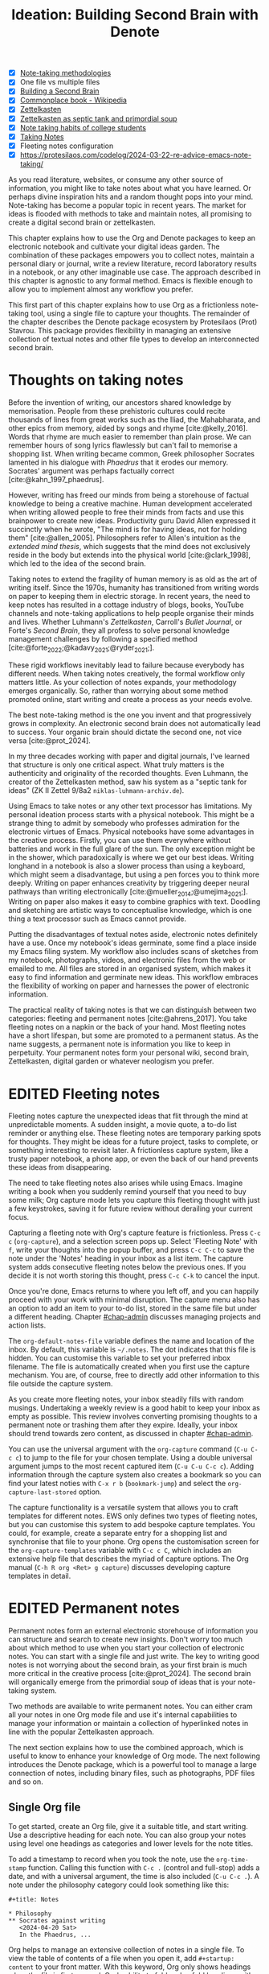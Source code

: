 #+title:        Ideation: Building Second Brain with Denote
#+startup:      overview
#+bibliography: ../emacs-writing-studio.bib
#+todo:         DRAFT EDITED | REVIEWED FINAL
#+macro:        ews /Emacs Writing Studio/
:NOTES:
- [X] [[denote:20230907T074555][Note-taking methodologies]]
- [X] One file vs multiple files
- [X] [[denote:20220918T055032][Building a Second Brain]]
- [X] [[https://en.wikipedia.org/wiki/Commonplace_book][Commonplace book - Wikipedia]]
- [X] [[denote:20220718T175338][Zettelkasten]]
- [X] [[denote:20230822T091357][Zettelkasten as septic tank and primordial soup]]
- [X] [[denote:20230909T192133][Note taking habits of college students]]
- [X] [[denote:20210728T184400][Taking Notes]]
- [X] Fleeting notes configuration
- [X] https://protesilaos.com/codelog/2024-03-22-re-advice-emacs-note-taking/
:END:

As you read literature, websites, or consume any other source of information, you might like to take notes about what you have learned. Or perhaps divine inspiration hits and a random thought pops into your mind. Note-taking has become a popular topic in recent years. The market for ideas is flooded with methods to take and maintain notes, all promising to create a digital second brain or zettelkasten.

This chapter explains how to use the Org and Denote packages to keep an electronic notebook and cultivate your digital ideas garden. The combination of these packages empowers you to collect notes, maintain a personal diary or journal, write a review literature, record laboratory results in a notebook, or any other imaginable use case. The approach described in this chapter is agnostic to any formal method. Emacs is flexible enough to allow you to implement almost any workflow you prefer.

This first part of this chapter explains how to use Org as a frictionless note-taking tool, using a single file to capture your thoughts. The remainder of the chapter describes the Denote package ecosystem by Protesilaos (Prot) Stavrou. This package provides flexibility in managing an extensive collection of textual notes and other file types to develop an interconnected second brain.

* Thoughts on taking notes
:PROPERTIES:
:WORDCOUNT: 816
:ID:       c174a092-52b0-453e-99d1-1e1c173f816a
:END:
Before the invention of writing, our ancestors shared knowledge by memorisation. People from these prehistoric cultures could recite thousands of lines from great works such as the Iliad, the Mahabharata, and other epics from memory, aided by songs and rhyme [cite:@kelly_2016]. Words that rhyme are much easier to remember than plain prose. We can remember hours of song lyrics flawlessly but can't fail to memorise a shopping list. When writing became common, Greek philosopher Socrates lamented in his dialogue with /Phaedrus/ that it erodes our memory. Socrates' argument was perhaps factually correct [cite:@kahn_1997_phaedrus].

However, writing has freed our minds from being a storehouse of factual knowledge to being a creative machine. Human development accelerated when writing allowed people to free their minds from facts and use this brainpower to create new ideas. Productivity guru David Allen expressed it succinctly when he wrote, "The mind is for having ideas, not for holding them" [cite:@allen_2005]. Philosophers refer to Allen's intuition as the /extended mind thesis/, which suggests that the mind does not exclusively reside in the body but extends into the physical world [cite:@clark_1998], which led to the idea of the second brain.

Taking notes to extend the fragility of human memory is as old as the art of writing itself. Since the 1970s, humanity has transitioned from writing words on paper to keeping them in electric storage. In recent years, the need to keep notes has resulted in a cottage industry of blogs, books, YouTube channels and note-taking applications to help people organise their minds and lives. Whether Luhmann's /Zettelkasten/, Carroll's /Bullet Journal/, or Forte's /Second Brain/, they all profess to solve personal knowledge management challenges by following a specified method [cite:@forte_2022;@kadavy_2021;@ryder_2021;].

These rigid workflows inevitably lead to failure because everybody has different needs. When taking notes creatively, the formal workflow only matters little. As your collection of notes expands, your methodology emerges organically. So, rather than worrying about some method promoted online, start writing and create a process as your needs evolve.

The best note-taking method is the one you invent and that progressively grows in complexity. An electronic second brain does not automatically lead to success. Your organic brain should dictate the second one, not vice versa [cite:@prot_2024].

In my three decades working with paper and digital journals, I've learned that structure is only one critical aspect. What truly matters is the authenticity and originality of the recorded thoughts. Even Luhmann, the creator of the Zettelkasten method, saw his system as a "septic tank for ideas" (ZK II Zettel 9/8a2 =niklas-luhmann-archiv.de=).

Using Emacs to take notes or any other text processor has limitations. My personal ideation process starts with a physical notebook. This might be a strange thing to admit by somebody who professes admiration for the electronic virtues of Emacs. Physical notebooks have some advantages in the creative process. Firstly, you can use them everywhere without batteries and work in the full glare of the sun. The only exception might be in the shower, which paradoxically is where we get our best ideas. Writing longhand in a notebook is also a slower process than using a keyboard, which might seem a disadvantage, but using a pen forces you to think more deeply. Writing on paper enhances creativity by triggering deeper neural pathways than writing electronically [cite:@mueller_2014;@umejima_2021;]. Writing on paper also makes it easy to combine graphics with text. Doodling and sketching are artistic ways to conceptualise knowledge, which is one thing a text processor such as Emacs cannot provide.

Putting the disadvantages of textual notes aside, electronic notes definitely have a use. Once my notebook's ideas germinate, some find a place inside my Emacs filing system. My workflow also includes scans of sketches from my notebook, photographs, videos, and electronic files from the web or emailed to me. All files are stored in an organised system, which makes it easy to find information and germinate new ideas. This workflow embraces the flexibility of working on paper and harnesses the power of electronic information.

The practical reality of taking notes is that we can distinguish between two categories: fleeting and permanent notes [cite:@ahrens_2017]. You take fleeting notes on a napkin or the back of your hand. Most fleeting notes have a short lifespan, but some are promoted to a permanent status. As the name suggests, a permanent note is information you like to keep in perpetuity. Your permanent notes form your personal wiki, second brain, Zettelkasten, digital garden or whatever neologism you prefer.

* EDITED Fleeting notes
:PROPERTIES:
:WORDCOUNT: 513
:CUSTOM_ID: sec-fleeting
:ID:       2e98750f-b16d-4210-bac0-8f0aef85090f
:END:
Fleeting notes capture the unexpected ideas that flit through the mind at unpredictable moments. A sudden insight, a movie quote, a to-do list reminder or anything else. These fleeting notes are temporary parking spots for thoughts. They might be ideas for a future project, tasks to complete, or something interesting to revisit later. A frictionless capture system, like a trusty paper notebook, a phone app, or even the back of our hand prevents these ideas from disappearing.

The need to take fleeting notes also arises while using Emacs. Imagine writing a book when you suddenly remind yourself that you need to buy some milk; Org capture mode lets you capture this fleeting thought with just a few keystrokes, saving it for future review without derailing your current focus.

Capturing a fleeting note with Org's capture feature is frictionless. Press =C-c c= (~org-capture~), and a selection screen pops up. Select 'Fleeting Note' with =f=, write your thoughts into the popup buffer, and press =C-c C-c= to save the note under the 'Notes' heading in your inbox as a list item. The capture system adds consecutive fleeting notes below the previous ones. If you decide it is not worth storing this thought, press =C-c C-k= to cancel the input.

Once you're done, Emacs returns to where you left off, and you can happily proceed with your work with minimal disruption. The capture menu also has an option to add an item to your to-do list, stored in the same file but under a different heading. Chapter [[#chap-admin]] discusses managing projects and action lists.

The ~org-default-notes-file~ variable defines the name and location of the inbox. By default, this variable is =~/.notes=. The dot indicates that this file is hidden. You can customise this variable to set your preferred inbox filename. The file is automatically created when you first use the capture mechanism. You are, of course, free to directly add other information to this file outside the capture system.

As you create more fleeting notes, your inbox steadily fills with random musings. Undertaking a weekly review is a good habit to keep your inbox as empty as possible. This review involves converting promising thoughts to a permanent note or trashing them after they expire. Ideally, your inbox should trend towards zero content, as discussed in chapter [[#chap-admin]].

You can use the universal argument with the ~org-capture~ command (=C-u C-c c=) to jump to the file for your chosen template. Using a double universal argument jumps to the most recent captured item (=C-u C-u C-c c=). Adding information through the capture system also creates a bookmark so you can find your latest noties with =C-x r b= (~bookmark-jump~) and select the =org-capture-last-stored= option.

The capture functionality is a versatile system that allows you to craft templates for different notes. EWS only defines two types of fleeting notes, but you can customise this system to add bespoke capture templates. You could, for example, create a separate entry for a shopping list and synchronise that file to your phone. Org opens the customisation screen for the ~org-capture-templates~ variable with =C-c c C=, which includes an extensive help file that describes the myriad of capture options. The Org manual (=C-h R org <Ret> g capture=) discusses developing capture templates in detail.

* EDITED Permanent notes
:PROPERTIES:
:CUSTOM_ID: sec-permanent-notes
:END:
Permanent notes form an external electronic storehouse of information you can structure and search to create new insights. Don't worry too much about which method to use when you start your collection of electronic notes. You can start with a single file and just write. The key to writing good notes is not worrying about the second brain, as your first brain is much more critical in the creative process [cite:@prot_2024]. The second brain will organically emerge from the primordial soup of ideas that is your note-taking system.

Two methods are available to write permanent notes. You can either cram all your notes in one Org mode file and use it's internal capabilities to manage your information or maintain a collection of hyperlinked notes in line with the popular Zettelkasten approach.

The next section explains how to use the combined approach, which is useful to know to enhance your knowledge of Org mode. The next following introduces the Denote package, which is a powerful tool to manage a large connection of notes, including binary files, such as photographs, PDF files and so on.

** Single Org file
To get started, create an Org file, give it a suitable title, and start writing. Use a descriptive heading for each note. You can also group your notes using level one headings as categories and lower levels for the note titles.

To add a timestamp to record when you took the note, use the ~org-time-stamp~ function. Calling this function with =C-c .= (control and full-stop) adds a date, and with a universal argument, the time is also included (=C-u C-c .=). A note under the philosophy category could look something like this:

#+begin_example
 ,#+title: Notes
 
 ,* Philosophy
 ,** Socrates against writing
    <2024-04-20 Sat>
    In the Phaedrus, ...
#+end_example

Org helps to manage an extensive collection of notes in a single file. To view the table of contents of a file when you open it, add =#+startup: content= to your front matter. With this keyword, Org only shows headings when the file is first opened. Org's ability to fold and unfold headings with =S-<Tab>= lets you focus on what is essential. Some other startup options are =overview= to only show the first level and =showall= to unfold the whole document. The default option is =showeverything=, which does not hide any part of the document.

Another method to create focus within large files is to narrow the buffer to show only the section you are working in. The =C-x n= prefix brings you to the narrowing functionality. The ~org-narrow-to-subtree~ function (=C-x n s=) narrows the current buffer to only show the content of the subtree that the cursor is in. The other text is not erased; it is just hidden from view. To revert to the complete buffer, use the ~widen~ command, bound to =C-x n w=. The narrowing functionality has a few other options, which you can explore through the popup menu when you invoke the prefix key.

Yet another method to focus on relevant parts of your document is to construct a sparse tree with the ~org-occur~ function, evoked with =C-c / /=. Sparse trees provide filtered views based on search criteria and highlight relevant text while hiding unrelated content. After entering the search criterion, Org highlights the requested words and only shows the sections where the search term occurs. Two shortcuts let you jump between the matches: =M-g n= jumps to the next match and =M-g p= to the previous one. Using any editing command or =C-c C-c= exits the search. The main difference between a sparse tree and the regular search functionality (section [[#sec-search]]) is that a sparse tree collapses your document to only show the parts where the search occurs.

Adding notes to categories by structuring headings is helpful but limited because a note can only be a member of one subdirectory. Org can also add tags to each heading to relate ideas to each other. A tag is a label for a headline to categorise related headings. Tags appear after the heading text, nested between colons. Tags are inherited properties, meaning any tag at a level one heading also belongs to the relevant subheadings. In the example below, all subheadings under the philosophy heading inherit the =:philosophy:= tag. Any subheadings under the note about Socrates will also inherit both the =:philosophy:= and =:writing:= tags. A headline can have multiple tags which allows to create a detailed classification of your ideas.

#+begin_example
,#+title: Notes
,* Philosophy                         :philosophy:
,** Socrates against writing          :writing:socrates:
    <2024-04-20 Sat>
    In the Phaedrus, ...
#+end_example

You add a tag to a note with =C-c C-q= (~org-set-tags-command~). Type the name of the new tag in the minibuffer. Any tags already used in the document are displayed in the minibuffer completion list. You can also set a library for each file by adding something like this to the front matter of the Org file: =#+tags: philosophy(p) writing(w)=. The letters between parentheses become a shortcut in the minibuffer menu for fast selection. To create a new tag, just type free text into the minibuffer. Once you have a file with tagged entries, you can use them to search notes by category using the sparse trees functionality. To select one or more tags for a sparse tree, use ~org-match-sparse-tree~ (=C-c \=). This function collapses the whole document and highlights the segments where the selected tags occur.

Moving around large Org files can be cumbersome. The ~org-goto~ command makes this easier. When you press =C-c C-j=, Org displays all headings in the minibuffer completion menu from where you can select your destination. The Consult package by Daniel Mendler includes a convenient function for moving around large Org files. The ~consult-org-heading~ function (=C-c w h=) lists all headings in the current Org file in the minibuffer, from where you can navigate to the desired location. The Consult package provides a broad range of search and navigation commands to improve your use of Emacs.

You can structure headings with the Alt and arrow keys, as section [[#sec-org-structure]] explains. A convenient tool to manage large files is the ~org-refile~ function, bound to =C-c C-w=. This command lets you effortlessly move sections in your document. When evoking this function, a list of names of chapters in your document appears in the minibuffer. The subtree that the cursor is currently in will move to the selected chapter. To jump to the relevant entry after refiling, use the =C-u C-u C-c C-w= shortcut (two universal arguments before the command). 

Lastly, you might want to create links between notes in a file. We have already seen file links in section [[#sec-images]], but we can also link to a heading within an Org file. The easiest way is to create an internal link with =C-c l=, enter the name of the heading without asterisks and add a description. The link now looks something like this:

#+begin_example
[[Heading name][Description]]
#+end_example

The problem with this approach is that the name of the heading might change, or perhaps you misspelled it. When following a link to a non-existing target, Org mode does not throw an error; instead, it asks whether you want to create a new heading. A better approach to linking is giving the heading a unique ID.

To insert a link between notes in a single note document, move the cursor to the heading you want to link to and press =C-c l= (~org-store-link~). This function creates a drawer underneath the heading. A drawer consists of collapsible text that can store metadata about a heading. Drawers are helpful for many tasks and are further discussed in chapter [[#chap-production]]. The drawer might look something like this:

#+begin_example
 :PROPERTIES:
 :ID:       d454979b-2d40-4f95-9f85-f5d9314c28d7
 :END:
#+end_example

The random string of letters and numbers is a Universally Unique Identifier (UUI), which creates a random ID. The likelihood of a duplicate ID is so astronomically small that we can consider it unique. A link to this ID is now stored in memory, and you can insert it where you need it with ~org-store-link~. A link to an ID looks like this under the hood:

#+begin_example
[[id:d454979b-2d40-4f95-9f85-f5d9314c28d7][Example]]
#+end_example

Using one large file for your notes is a great way to start commuting your thoughts to Emacs. However, the file can become unwieldy after a while, and if you get really productive, a large file can slow down the system. The following section shows how to use the Denote package to create a collection of interconnected notes.

* EDITED Writing notes with Denote
:PROPERTIES:
:WORDCOUNT: 4470
:CUSTOM_ID: sec-denote
:END:
Using a single file is a nice way to start your journey, but once these files grow to gargantuan sizes, they become unwieldy. Most note-taking systems therefore use separate files to create a network of ideas. Emacs users have developed a slew of packages to write and manage collections of notes. EWS uses the Denote package. This package does not enforce any methodology or workflow, and it can process both written notes in three plain text formats and binary files, such as photographs, PDF files, or anything else you would like to store in your digital brain.

The Denote package categorises your files using keywords. There is also an option to add a signature, which can designate a semantic order. Notes can also link to each other to form a network of thoughts. With these three mechanisms, you can use Denote to create an organic digital garden or implement a formal system, such as Zettelkasten, Johnny Decimal, PARA or simply work to your person preferences.

The driving force of the Denote package is its file naming convention. This approach embeds metadata in the filename, so there is no need for a database or any other external dependency to navigate your jungle of notes. The Denote naming convention has five parts (all in lowercase by default), of which only the ID and file extension are necessary. The file naming convention in Denote limits your freedom in naming files, but these restrictions provide incredible power by introducing predictability and uniformity, which makes it easy to find notes. An example of a fully formatted Denote file is.

#+begin_example
20210509T082300==9=a=12--duck-rabbit-illusion__perception.org
#+end_example

1. Unique identifier (ID) in ISO 8601 time format.
2. Signature (lowercase letters and numbers), starting with a double equals sign.
3. Title separated by dashes (=kebab-case=), starting with a double dash.
4. Keywords separated by an underscore (=snake_case=), starting with a double underscore.
5. Filename extension.

The timestamp orders our notes chronologically and creates a unique and immutable identifier that Denote uses to link files. The signature lets you order your notes just like the Dewey Decimal System orders books on the shelves of a physical library. The keywords or file tags groups notes that have something in common. The signature, title and tags are flexible and can change over time. The timestamp should always stay the same to maintain the integrity of links.

To maintain the system's integrity, the Denote signature can only contain letters, numbers, and equal signs. The title only has letters, numbers and dashes (kebab-case). Keywords start with an underscore and can only contain letters and numbers (snake_case). Denote cleans (sluggifies) file names to enforce compliance with the convention.

Denote stores new notes in the folder signified by the ~denote-directory~ variable, which defaults to =~/Documents/notes=. You can customise this variable to suit your needs.

Denote can store notes in subdirectories within ~denote-directory~, but there is no need to do so. When using subdirectories to categorise files, a part of the metadata for that file changes when you move the file to another location. Modern operating systems can effortlessly manage tens of thousands of files in one directory, so there is no need to use subdirectories. Instead of subdirectories, you can use file tags, which makes it easy to view files that logically belong to the same group. File tags are more flexible than subdirectories because each file can have multiple tags but can only live in one directory.

** Create new notes
:PROPERTIES:
:ID:       c1707b31-003f-472d-bf6a-fcb37ca59e9d
:END:
Denote functionality is available under the =C-c w d= EWS prefix. The ~denote~ command, which you activate with =C-c w d n=, creates a new note as an Org file. It first asks for a title and then for the relevant keywords. You either select a keyword from the completion list of existing notes in the minibuffer with the =Tab= key or enter new ones as free text, separated by commas. The timestamp is automatically generated using the date and time you create the note. You can also activate this command with the Org capture system and select 'Permanent Note' (=C-c c p=).

When creating a new note, it first opens as an unsaved buffer. You will need to save it to disk with =C-x C-s= to make it permanent. Creating a permanent note with the Org capture mechanism saves the note when exiting the capture popup screen with =C-c C-c=. Some functionality might not work unless you have saved the note to disk, so if you get a warning that says "Buffer not visiting a Denote file", you might have to save the buffer first so Denote recognises it.

The default EWS configuration does not require a signature or a subdirectory for new notes. You can customise the ~denote-prompts~ variable to define the default way Denote generates and renames files by ticking the items you like to include when creating a new note.

The date and identifier are also part of the file's header. Keywords become file tags, which are the same as tags we saw in the previous section but apply to the whole file. Now, all you have to do is fill the buffer with relevant content and save it to disk. The front matter of the note in the example above would look like this.

#+begin_example
 #+title:      Simultaneous Contrast
 #+date:       [2021-05-09 Sun 08:23]
 #+filetags:   :colour:illusions:
 #+identifier: 20210509T082300
#+end_example

This workflow applies to generic notes. However, not all permanent notes are created equal. The relevant workflow within Denote depends on the purpose of your note. Broadly speaking, we can distinguish between four types:

1. /Journal entries/: Experiences related to a specific time.
2. /Literature notes/: Notes about a publication.
3. /Attachments/: Read-only notes, such as photographs or PDF files.
4. /Meta notes/: Notes that link to all notes meeting a search criteria.

** EDITED Keeping a journal or diary
You can use Denote for personal reflection, to create a journal or laboratory logbook, to add meeting notes, or to record any other notes related to an event.

Writing a journal with Denote is easy because the identifier for each note indicates the date and time you created it. Adding a standard tag, such as =_journal=, makes your journal entries easy to distinguish from other notes or whatever makes sense in your native language.

If you create a note for an entry in the past, use the ~denote-date~ function (=C-c w d d=). You enter the date in Year-Month-Day (ISO 8601) notation like =2023-09-06=. Optionally, you can add a specific time in 24-hour notation, for example, =2023-09-6 20:30=. Denote uses the present date or time if no date and/or time is provided.

The Denote-Journal package provides further specialised functionality for keeping a journal or diary. You can set a standard keyword so you don't have to select it every time you create a new entry. This package also lets you access your notes through a calender view. You can read the manual with =C-h R denote-journal=.

** EDITED Literature notes
:PROPERTIES:
:WORDCOUNT: 971
:CUSTOM_ID: sec-citar-denote
:END:
:NOTES:
- [X] Writing literature notes
- [X] citar-denote
- [-] [[https://benadha.com/notes/how-i-manage-my-reading-list-with-org-mode/][How I Manage My Reading List with Org-Mode · Adha's Notes]] (advanced Org mode)
:END:
A literature or bibliographic note contains a summary or an interpretation of a book, journal article or any other published format. A literature note is a special category of permanent notes that link to one or more publications.

The Citar-Denote package integrates your Emacs bibliography and Citar with the Denote note-taking system. This package provides extended functionality to create and manage literature notes. Refer to chapter [[#chap-inspiration]] to find out how to create a bibliography and use Citar.

Citar-Denote enables a many-to-many relationship between notes and entries in your BibTeX files, providing a complete solution for documenting literature notes. This means you can add multiple notes per bibliographic entry or one note for more than one piece of literature. You could, for example, write a note about each book chapter or create a single literature note for a collection of journal articles, whatever method suits your workflow.

Literature notes are normal Denote files, but with some additional metadata to link the file to one or more entries in your bibliography. Citar-Denote relates a note to an entry in your bibliography by using the citation key as a reference in the front matter. Each bibliographic note is also marked with the =_bib= file tag to reduce the number of files the system needs to track. The front matter for a bibliographic note could look something like this:
 (note the =_bib= tag and the reference line):
 
#+begin_example
  #+title:      Marcuse: An Essay on Liberation
  #+date:       [2022-11-12 Sat 19:23]
  #+filetags:   :bib:culture:marketing:philosophy:
  #+identifier: 20221112T192310
  #+reference:  marcuse_1969_essay
#+end_example

Open the Citar interface with =C-c w b c= (~citar-create-note~) to create a new note. Select the entry you want to write a note for, hit Enter, and follow the prompts. If a note already exists for this entry, you can create additional notes or open the existing one.

Once you have collected some bibliographic notes, you will want to access and modify them. You can access the attachments, links and other notes associated with the references from within via the Citar menu with =C-c w b o= (~citar-open~). Entries with a note are indicated with an =N= in the third column. From this menu, you can also create additional notes.

To only show those entries with a note, start the search with =:n= or use ~citar-denote-open-note~ (=C-c w b n=) to open the Citar menu with only entries with one or more associated notes. Alternatively, the ~citar-open-note~ function lists the file names of all literature notes in the minibuffer.

The ~citar-denote-add-citekey~ function (=C-c w b k=) adds citation keys or converts an existing Denote file to a bibliographic note. When converting a regular Denote file, the function adds the =bib= keyword to the front matter and renames the file accordingly. This function opens the Citar selection menu and adds the selected citation keys to the front matter. You can remove citation references from a note with the =C-c w b K= shortcut (~citar-denote-remove-citekey~). When referencing more than one publication, select the unwanted item in the minibuffer first. When the note only has one reference, the bibliography keyword is removed, and the file is renamed, converting it to a generic permanent note.

Several functions are available to manage the current buffer when inside a bibliographic note. The ~citar-denote-dwim~ function (=C-c w b d=) provides access to the Citar menu for the referenced literature in this note, from where you can open attachments, other notes, and links. When a note has more than one reference item, you need to select the relevant item first.

What is the point of building a bibliography without citing or using each in a bibliographic note? The ~citar-denote-nocite~ (=C-c w b x=)  function opens the Citar menu and shows all items in your bibliography that are neither cited nor referenced. From there, you can create a new bibliographic note, follow a link or read the file. This function can act as a checklist of the literature you have not yet read or reviewed.

To learn more about functionality in the Citar-Denote package, read the manual with =C-h R citar-denote=.

** EDITED Attachments
:PROPERTIES:
:CUSTOM_ID: sec-attachments
:WORDCOUNT: 655
:END:
Your digital notes garden can be much more than just text. You can manage your photographs with Denote and store an archive of PDF files, such as bank statements, course certificates, or scans of your paper archive. Extending Denote with attachments converts your list of notes to a complete personal knowledge management system with easy heuristics for finding your documents and linking them to notes.

There are numerous use cases for extending Denote to binary files. I save my photographs and videos in the Denote file format. I also store PDF files, such as scanned paper documents or files I receive via email, such as invoices. 

Denote's reliance on a filename to store metadata allows you to manage files other than the three plain text types Denote can generate (plain text, Markdown or Org). An attachment is a file with a compatible filename, except those files that Denote creates. Denote recognises any file stored in the Denote directory that follows its file naming convention.

The first step in registering an attachment in Denote is to ensure it has a compliant name. You can rename a file manually after opening it with ~denote-rename-file~ (=C-c w d r=). This function uses the filename as a default title, which you can modify and add relevant keywords as needed. The last modified timestamp of the file will serve as its identifier.

However, the creation date on the file system is not always the actual creation date. When working with attachments, there are three options for a valid timestamp, being the date and time when the:

- Digitised document was created
- Electronic file was born (first creation date)
- Electronic file was created on the file system (Denote default)

The first scenario mainly relates to historical documents. Over the years, I have gradually digitised my paper archives. The earliest identifier timestamp in my Denote library is =13700623T120000=, a scan of a medieval mortgage contract of my birth house in the Netherlands. The original creation date of the document (when it was scanned) is in 2021, and the date on my file system is in 2023. The Denote renaming function would use the file system date, which is not ideal. This document requires manually entering a timestamp that places the document in the distant past.

The second scenario mainly occurs with photographs. The timestamp on the file system might be different from when the picture was taken, so we need to know when the photo was taken. For recent pictures, you can extract the creation date from the file's metadata. Several tools, such as ExifTool, are available to extract metadata from photographs and PDF files.

Section [[#sec-dired]] describes how to manage your files in more detail, including using special packages and Denote to manage your photograph collection.

** EDITED Meta notes
:PROPERTIES:
:CUSTOM_ID: sec-meta
:END:
Once you have written lots of notes you might want to add some structure to them. One method of doing this is to create a meta note. These notes are gateways to other notes on a similar topic. A meta note might contain links to related notes or the content of other notes on a topic.

We can achieve this with Org mode and the additional package Denote-Org, which leverages dynamic blocks in Org. Dynamic blocks are a versatile Org feature that can aggregate your thoughts and link to relevant notes. A dynamic block is a section of text that can be dynamically updated as your Denote collection evolves. A meta note could contain a dynamic block that shows a list of all notes within a category or an ordered list of notes that matches a signature or even includes the text of other notes.

Let's say that you are working on a project to write a paper about the /Daimonion/ (inner voice) that spoke to the ancient Greek philosopher Socrates. You read the literature and create a bunch of permanent notes that use the =_daimonion= keyword. When gathering your thoughts into an integrated view, you can make a meta note that links to all your relevant notes.

Use the ~org-dynamic-block-insert-dblock~ function =(C-c C-x x=) to see a selection list of available dynamic blocks and select =denote-links=. Next, provide a regular expression that matches the notes you want to list (in this case =_daimonion=). A regular expression is an advanced search term, much like using a wildcard in a filename. Denote inserts a block in your Org file that lists links to all notes matching this search criterion, for example:

#+begin_example
 #+BEGIN: denote-links :regexp "_daimonion"
 - Plato Apology
 - Socrates and Plato
 - Plato: Crito
 #+END:
#+end_example

Using this approach you can collate your journal notes for a particular month with the magic of regular expressions. Using =^202309.*_journal= lists all journal entries for September 2023. This regular expression lists filenames that start with =202309= and include the =_journal= keyword. The tilde (=^=) denotes that you are searching at the start of the filename. The =.*= in the middle of the regular expression indicates that any character (=.=) can appear multiple times (=*=). Regular expressions are a powerful tool for searching, but a detailed discussion is outside the remit of this book.

As your notes collection changes, the dynamic block needs updating with =C-c C-x C-u=. This  command (~org-dblock-update~) recreates the list of links based on the latest information. Adding the universal argument updates all dynamic blocks in the current buffer (=C-u C-c C-x C-u=).

Other dynamic block types are available in Denote to list backlinks to a note or to include the text of other notes. The =denote-missing-links= dynamic block inserts a list of links to files that match a regular expression but are not listed in the remainder of the buffer. Another dynamic block with links is =denote-backlinks=, which lists all notes that link to the current buffer.

Dynamic blocks with links can include parameters that define how to display the information. The first parameter is mandatory, and the others are optional:

- =regexp=: The regular expression of the files you seek to link.
- =excluded-dirs=: Directory to exclude from the list.
- =sort-by-component=: Sort the list by either title, keywords or signature. The default sorts by identifier.Other options are title, keyword or signature.
- =reverse-sort=: When set to =t= reverses the order of the list.
- =id-only=: When set to =t=, it only shows the identifiers, not the descriptions.
- =include-date=: include dates in the list.

The last type of Denote dynamic block enables transclusion, which includes the content of other notes into the meta note. This can be useful when you have many notes with small quotes or thoughts and want to see them all on one screen. The =denote-files= dynamic block works like the other versions but has some additional parameters.

- =no-front-matter=: When set to =t= excludes the front matter from the files.
- =file-separator=: When set to =t= adds a separator between subsequent files.
- =add-links=: When set to =t=, add a link to each file at the start.

Read the Denote-Org manual for more detailed information using =C-h R denote-org=.

** EDITED Linking notes
:PROPERTIES:
:WORDCOUNT: 508
:END:
The Denote signature and keyword offer a unique way to order and categorise ideas. Additionally, Org can become a personal wiki by linking notes. While the term 'personal wiki' may seem contradictory, given that wikis are collaborative writing tools, linking notes allows for creating an interconnected web of ideas.

Org features a versatile link system. Previous chapters explored adding hyperlinks to external and internal sources (sections [[#sec-links]] and [[#sec-rss]]). Linking to other documents adds additional structure to your notes. Still, this method has a problem because the link breaks when the target file changes name or location.

Denote enhances Org's functionality by creating stable links between notes. A Denote link only stores the identifier of the target file, so the signature, name and keywords can change freely without the risk of creating dead links.

You can link notes and attachments to links with the ~denote-link-or-create~ function (=C-c w d i=). This command lists all available notes using the minibuffer completion system, from which you can select a target and hit enter. To modify the link's label, press =C-c C-l= (~org-insert-link~) while the cursor is on the link and follow the prompts. The source of a Denote link looks something like this:

#+begin_example
[[denote:20210208T150244][Description]]
#+end_example

Because Denote links only use the identifier, you can freely change the title, signature and fil tags without severing the link.

If you enter a name for a note that does not yet exist, Denote will let you create a new note and then link to it. Denote links are indicated with italics in EWS to distinguish them from links to other resources, such as websites.

You can also link to attachments inside a Denote note. However, it is not possible to link back from an attachment using Denote, as these files are not notes. Denote can only create links in Org, Markdown or plain text files.

You don't need to search through a document to find relevant links. Jump to any linked note without moving the cursor with ~denote-link-find-file~ (=C-c w d l=). This function shows all notes linked from the open note in the minibuffer, where you can select the one you like to jump to. To find out which notes link to the one you are currently reading, use the ~denote-find-backlink~ function (=C-c w d b=). 

** EDITED Finding notes and attachments
:PROPERTIES:
:WORDCOUNT: 593
:CUSTOM_ID: sec-find-notes
:END:
When collecting thousands of notes and attachments, you need tools to find the information you need or make new connections between ideas. The most straightforward method to find files is opening one with the standard ~find-file~ function. The minibuffer completion system helps you to find what you need by searching through the file names.

If, for example, you like to filter notes tagged as 'economics', type =C-x C-f=, move to your notes folder, and type =_economics=. Minibuffer completion narrows the available options. If you need a note with economics in the title but not as a tag, use =-economics=. If you type =economics= without a prefix, the minibuffer shows all posts with this search term in the signature, title, or tag. Regular expressions (section [[#sec-meta]]) increase your search power. As the minibuffer completion uses the Orderless package, a space acts as an AND operator. So typing =^2022 ==9a _art= searches for all notes with a file name that starts with "2022" (the hat =^= symbol matches the start), and include a signature that starts with 9a (===9a=) and have the =_art= file tag.

The Consult-Notes package by Colin McLear merges the capabilities of Denote and Daniel Mendler's Consult package to help you find notes using regular expressions. This package also provides facilities to search through the content of your notes. To find a note by any part of its filename, use the ~consult-notes~ function bound to =C-c w d f=. The Consult package provides live previews of the files that match the search. To search within a subdirectory of the Denote directory, start the query with a slash, for example, =/attachments=. This package accepts regular expressions, as explained in the previous paragraph. For more advanced user, this package also lets you define separate silos of Denote files, which could be useful when, for example, you like to separate work files from private information.

One note of caution when using Consult previews. The OpenWith package (section [[#sec-openwith]]) can interfere with the preview functions in the Consult package. The system will preview file types configured in OpenWith with external software, disturbing the workflow. When using this package, you will need to customise the ~consult-preview-excluded-files~ variable to exclude any file types mentioned in ~openwith-associations~ variable. You only have to register the file extension and add a =$= symbol, which is the regular expression symbol for end of the string. So adding "=mp4$=" instructs Consult not to preview video files. Click in =INS= button in the customisation menu to add multiple file types.

Searching for titles, tags, and other metadata is a powerful way to access your information due to the Denote naming convention. While this is a good start, sometimes, you need to search through the content of your notes instead of just titles and metadata. The Consult package provides a useful interface to achieve this objective. The ~consult-notes-search-in-all-notes~ function (=C-c w d g=) activates a deep search inside your notes. The package uses Grep, a utility for searching plain text files for lines that match a regular expression. Grep obviously needs to be installed on your computer for this to work, which will be the case for Linux and Apple computers.

The search is incremental, just like minibuffer completion. As you type your search criterion, a list of results appears that can be narrowed. The results show the filename and the matching lines within each file. The search term starts with a hashtag; when you type another such symbol, for example, =#topology# homotopy=, the next phrase will be searched within the results that match the first regular expression. This example finds all notes that contain the word "topology" and narrows to those files that also contain the word "homotopy".

Denote also has a builtin search function that leverages the Grep software, which is explained in the manual. This function provides all the matching files in a separate buffer, which you can use for further exploration.

* Implementing note-taking methods with Denote
:PROPERTIES:
:WORDCOUNT: 1304
:END:
The Denote package is flexible and malleable, so you can implement any published note-taking methodology. This section provides suggestions on implementing some of the popular methods. EWS does not promote any note-taking systems and demonstrates how you could implement them.

Try not to get distracted by 'shiny-object syndrome' and focus on writing rather than chasing the latest ideas. The ideal method is one that you grow organically based on your needs. The power of the Denote file naming convention and regular expressions basically provide everything you need at your fingertips. 

** EDITED PARA
:PROPERTIES:
:WORDCOUNT: 1195
:END:
Tiago Forte has developed the PARA method to organise your digital life [cite:@forte_2022]. In his system, all digital assets form part of one of four folders:

1. /Projects/
2. /Areas/
3. /Resources/
4. /Archives/

Forte uses a cooking example to explain para. The /Projects/ are the pots and utensils you need to prepare a dish. Files in this category are the material you need to work on for your current deliverables. The /Areas/ are like the ingredients you store in the fridge. These are notes that you need to access regularly. The third category is /Resources/, which relates to items stored in the freezer. These are topics that interest you or research material. Lastly, the /Archive/, which we can call the pantry, contains completed projects or those on hold.

The key to this method is that each file belongs to only one of these four categories. A file could start as a resource, become a project, and end its life in the archives. In his original idea, Forte suggests using four directories to store material from each category. You can implement this method in Denote by associating each note with one of four tags. Ideally, each note can only belong to one of these four categories. To list all notes in your /Projects/ category, open ~consult-notes~ and search for =#projects=, and so on.

EWS includes a bespoke function to implement Forte's PARA method with Denote. The ~ews-denote-assign-para~ function moves a note to one of the four PARA categories by assigning a keyword to the note. If a PARA keyword already exists, it is replaced with the new version.

The ~ews-para-keywords~ variable contains the keywords used in this method. You can customise this variable to translate into your native language or use a different set of exclusive categories. You can, for example, also configure this variable to implement Nick Milo's ACCESS system by changing the options to Atlas, Calendar, Cards, Extras, Sources, Spaces and Encounters. This function can replace any file management system that depends on folders with Denote keywords.

If you insist on using folders instead of keywords, Denote also allows you to do so. Customise the ~denote-prompts~ variable to ask for a subdirectory when creating a new note.

** EDITED Johnny.Decimal
:PROPERTIES:
:WORDCOUNT: 794
:END:
The /Johnny.Decimal/ System uses a numbering scheme to organise files, created by Johnny Noble. The basic idea is to divide your digital life into fewer than ten broad areas. You can begin with, for example, just /work/ and /personal/. These main categories are the virtual filing shelves in your digital library. Each shelf can accommodate up to ten boxes. For instance, in our example, we could have boxes for /finance/, /writing/ and /travel/ on the /personal/ shelf.

The next step involves assigning numbers to each of the categories. /Johnny.Decimal/ starts with 10--19 because lower numbers relate to system maintenance. The 00 folder usually contains an index to help you navigate the numbering system.

In our example, /personal/ is shelf 10--19, and the boxes are numbered from 11 to 19, for example, /finance/ (11), /writing/ (12), and /travel/ (13). There is room for seven more boxes, but wait to use that capacity until the need arises. In the original system, the numbers form the start directory names.

The /Johnny.Decimal/ system works pretty much in the same way as the Dewey Decimal system in a library, but with fewer categories. The /Johnny.Decimal/ system describes your life, while the Dewey Decimal system describes humanity's knowledge. Of course, you could also categorise your notes using the Dewey Decimal approach; the choice is yours.

You can implement Johnny or Dewey Decimal, or any other system using ordered numbering with Denote signatures. Denote does not use signatures by default, so you customise the ~denote-prompts~ variable and tick 'signature'.

For example, a note about EWS could have ==12=03= as a signature, indicating it belongs to the /writing/ box on the /personal/ shelf. You could use a third level in your box to number individual files, so a file in the /writing/ box could be numbered as =12=03=01=. =12=03=02= and so on. You can use meta notes (section [[#sec-meta]]) to list all the files within this box by changing the =sort-by-component= to =signature= to order the links in the list. Without this sorting instruction, notes are ordered by ID.

#+begin_example
 +BEGIN: denote-links :regexp "==12=03" :sort-by-component signature
 - 12=03=01 ews purpose
 - 12=03=02 zettelkasten
  - ... etc.
 +END:
#+end_example

** EDITED Zettelkasten
:PROPERTIES:
:WORDCOUNT: 366
:END:
Many people are inspired by Niklas Luhmann's Zettelkasten concept. Zettelkasten is a German word for a box (Kasten) that contains notes (Zettels). Luhmann was an influential sociologist famous for his enormous productivity and expansive note collection of over ninety thousand interconnected index cards [cite:@kadavy_2021]. His Zettelkasten facilitated his extensive research output.

Trying to emulate Luhmann to the letter is not a great idea. The main reason for his productivity is that he was a workaholic, so using his system does not make you magically more productive. His method is not unique, I was taught how to use index cards for research in my arts degree almost 30 years ago. I remember spending evenings rearranging index cards to structure essays at the dining table. What sets Luhmann apart is his unwavering discipline in note-taking, a trait that continues to inspire.

Luhmann's method for his Zettelkasten included a signature that links cards sequentially in a branching hierarchy. The main difference between /Johnny.Decimal/ and Zettelkasten is that in the former system, numbers signify categories, while in a Zettelkasten, the numbers create a logical relationship between notes. Luhmann's original Zettelkasten has at least six levels of nested categories. This is a minuscule extract from his original work, sourced from =niklas-luhmann-archiv.de=:

- 76: Causality
  - 76,2: Causality --- motivation
  - 76,5: Causailty as regular order
    - 76,5a: Causality: Equivalence of cause and effect

Notes in the Zettelkasten method are ordered to form a coherent idea, which is why Luhmann was such a prolific writer. His articles and books grew as he added notes to the system. In the Zettelkasten method, each note has a unique ID, which can be signified with the signature in Denote. Please note that the Denote package does not enforce unique signatures.

The individual files are the 'Zettels', and your Denote directory is the 'Kasten'. You cannot precisely copy Luhmann's syntax because he uses characters that are disallowed in Denote signatures that you cannot use in filenames, such as the slash symbol (=/=). In the example listed above, the last category would have =76=05=a= as a signature, and individual notes would be something like =76=05=a01=. You should use leading zeroes with numbers to ensure that notes are ordered appropriately when using dynamic blocks to list or transclude notes.

You can implement this method with the Denote-Sequence package that is enabled in EWS. This package uses kinship relations as each not can be a parent, child or sibling. In the example above, the note with sequence (signature) 76 is the parent. This note has two children (76,2 and 76,5) and these notes are each other's siblings. The note with 76,5a as signature is a child of 76,5.

Within the Denote-Sequence package, the individual elements of a sequence are separated by an equals symbol. Figure [[fig:sequence]] shows the family tree for the above example using the Denote syntax.

#+begin_src dot :file images/denote-sequence.png
  digraph {
   node[shape=note]
   "76" -> "76=2"
   "76" -> "76=5" -> "76=5a"
}
#+end_src
#+caption: Sequence of Denote files.
#+name: fig-sequence
#+attr_org: :width 200
#+attr_html: :width 400 :title Sequence of Denote files
#+attr_latex: :width 0.67\textwidth
#+RESULTS:
[[file:images/denote-sequence.png]]

The ~denote-sequence~ command creates a new note that is either a new parent, sibling or child of an existing note. The package automatically assigns numbers to a note, based on the input choices. This package can use two types of schemes, either only using numbers, such as =1=13=3=, with alternating letters and numbers, which would be =1=m=3=. You can instruct Emacs which schema to use by customising the ~denote-sequence-scheme~ variable.

Read the Denote-Sequence manual for a more detailed description of the additional functionality that this package offers with =C-h R denote-seq=.

* EDITED Managing your digital garden
:PROPERTIES:
:WORDCOUNT: 1107
:CUSTOM_ID: sec-denote-explore
:END:
Your collection of notes needs regular maintenance as ideas and structures of thought evolve over time. The names, keywords and signatures of notes can change over time as your digital garden grows and blossoms. 

Org files in Denote include metadata in the file name and the file's front matter. Ideally, the file's name and the front matter are in sync. You can also change the title and the keywords by editing the text. For more convenience, use the ~denote-keyword-add~ (=C-c w d k=) and ~denote-keyword-remove~ (=C-c w d K=) functions to change tags with minibuffer completion. These last two functions will also rename the file.

Using ~denote-rename-file-using-front-matter~ (=C-c w d R=) changes the filename using the data in the front matter. This function leaves the identifier unchanged, even when edited in the front matter.

The Denote-Explore package provides convenient functions for managing your collection of Denote files. You can find the shortcuts for the Denote-Explore package with the =C-c w x= prefix. You can find keyboard shortcuts for individual commands in the Which-Key popup menu. This package provides four types of commands:

1. /Summary statistics/: Count notes, attachments and keywords.
2. /Random walks/: Generate new ideas using serendipity.
3. /Janitor/: Manage your denote collection.
4. /Visualisations/: Visualise your Denote files as a network.

** EDITED Summary statistics
:PROPERTIES:
:WORDCOUNT: 882
:END:
After a day of working hard in your digital knowledge garden, you might like to count the notes and attachments in your collection. Numbers are great, but a graph is worth a thousand numbers. The built-in =chart.el= package by Eric M. Ludlam is a quaint tool for creating bar charts in a plain text buffer. Two Denote-Explore commands visualise basic statistics leveraging functionality from =chart.el=:

1. ~denote-explore-keywords-barchart~: Visualise the top /n/ keywords (figure [[fig-bars]]).
2. ~denote-explore-extensions-barchart~: Visualise used file extensions. With a universal argument, it only visualises attachments.

#+caption: Example of a bar chart of top-twenty keywords.
#+name: fig-bars
#+attr_html: :width 400 :alt Example of a bar chart of top-keywords :title Example of a bar chart of top-keywords
#+attr_latex: :width 0.6\textwidth
[[file:images/denote-keywords-barchart.png]]

** EDITED Random walks
:PROPERTIES:
:CUSTOM_ID: sec-walk
:WORDCOUNT: 745
:END:
Creativity springs from a medley of experiences, emotions, subconscious musings, and connecting random ideas. Introducing random elements into the creative process generates avenues of thought you might not have travelled otherwise. This method can be beneficial when you're stuck in a rut or just like to walk through your files randomly. A random walk is an arbitrary sequence of events without a defined relationship between the steps. You randomly wander inside your second brain by jumping to a random note, connected or unconnected to the current buffer. The Denote-Explore package provides four commands to inject some randomness into your explorations:

1. ~denote-explore-random-note~ (=C-c w x r=): Jump to a random note or attachment.
2. ~denote-explore-random-link~ (=C-c w x l=): Jump to a random linked note (either forward or backward) or attachments (forward only).
3. ~denote-explore-random-keyword~ (=C-c w x k=): Jump to a random note or attachment with the same selected keyword(s).
4. ~denote-explore-random-regex~ (=C-c w x x=): Jump to a random note matching a regular expression.

The default state is that these functions jump to any Denote text file (plain text, Markdown or Org). The universal argument (=C-u=) includes attachments as candidates for a random jump.

When jumping to a random file with the same keyword(s), you can choose between one or more keywords from the current buffer. When the current buffer is not a Denote file, choose any available keyword(s) in your Denote collection. The asterisk symbol =*= selects all keywords in the completion list.

** EDITED The janitor
:PROPERTIES:
:WORDCOUNT: 495
:END:
Just like any building needs a janitor to keep it clean and do some minor maintenance, your digital home also needs help. After using Denote for a while, you might need a janitor to keep your collection organised. 

The Denote package prevents duplicate identifiers when creating a new note. However, sometimes, you might have to manually create a date and time for an old document where the creation date differs from the date on the file system, as explained in section [[#sec-attachments]]. Adding the Denote identifier manually introduces a risk of duplication. Duplicates can also arise when exporting Denote Org files, as the exported files have the same file name but a different extension.

The ~denote-explore-identify-duplicate-notes~ command lists all duplicate identifiers in a popup buffer. Be careful when changing the identifier of a Denote file, as it can destroy the integrity of your links. Please ensure that the file you rename does not have any links pointing to it. Use ~denote-find-backlink~ (=C-c w d b=) to check whether a file has any links pointing to it.

Denote-Explore provides several functions to manage keywords and keep your collection organised. A keyword signifies a category, so ideally, all keywords are used at least twice. The ~denote-explore-single-keywords~ command provides a comprehensive list of file tags that are only used once, making it easy to identify and address any issues. The list of single keywords is presented in the minibuffer, from where you can open the relevant note or attachment, streamlining your note management process.

Depending on your Denote structure, notes should perhaps have at least one keyword. The ~denote-explore-zero-keywords~ command presents all notes and attachments without keywords in the minibuffer, so you can open them and consider adding a keyword or leaving them as is.

You can rename or remove keywords with ~denote-explore-rename-keyword~. Select one or more existing keywords from the completion list and enter the new name of the keyword(s). This function renames all chosen keywords to their new version. It removes the original keyword from all existing notes when you enter an empty string as the new keyword. This function cycles through all notes and attachments containing the selected keywords and asks for confirmation before making any changes. The new keyword list is stored alphabetically, and the front matter is synchronised with the file name.

Denote stores metadata using its ingenious file naming convention. Some of this metadata is copied to the front matter of a note, which can lead to differences between the two metadata sources. The ~denote-explore-sync-metadata~ function checks all notes and asks the user to rename any file where these two data sets are mismatched. The front matter data is the source of truth. This function also enforces the alphabetisation of keywords, which assists with finding notes.

* EDITED Visualising notes as networks
:PROPERTIES:
:WORDCOUNT: 1440
:END:
Committing your ideas to text requires a linear way of thinking, as you can only process one word at a time. In my paper journal, I often use diagrams, such as a mind map, rather than a narrative to relate my thoughts. Visual thinking is another way to approach your ideas, and one of the most common methods to visualise interlinked documents is in a network diagram.

Linking ideas in a network is not a modern tool. Medieval monks sketched diagrams in the margins of books they read, connecting their short notes with lines. These diagrams are the source of the curly braces =}=, which initially indicated branching an idea [cite:@even-ezra_2021].

Viewing your thoughts as a network helps to you discover hitherto unseen connections between them. Visualising your Denote digital garden as a network can also help your creative process. A network diagram has nodes (vertices) and edges. Each node represents a file in your Denote system, and each edge is a link between notes (figure [[fig-network]]).

#+begin_src dot :file images/denote-explore-example.png
  digraph denote {
      graph[dpi=300]
      rankdir=LR
      "A" [label="Node\n(file)"];
      "C" [label="Node\n(file)"];
      "E" [label="Node\n(file)"];
      "A" -> "E" [label = "Egdge\n(link)"];
      "A" -> "C" [label = "Egdge\n(link)"];
      "E" -> "C" [label = "Egdge\n(link)"];
  }
#+end_src
#+caption: Principles of a Denote file network.
#+name: fig-network
#+attr_org: :width 300
#+attr_html: :width 400 :title Principles of a Denote file network 
#+attr_latex: :width 0.67\textwidth
#+RESULTS:
[[file:images/denote-explore-example.png]]

The Denote-Explore package uses the functionality provided by external software to visualise the structure of parts of your Denote network. You need to install the Graphviz software to visualise networks. This tool converts plain text descriptions of a network into an image file. The network diagrams in this book are all created with GraphViz.

Denote-Explore does not offer a live environment to view the structure of your Denote collection. This functionality is intended to analyse the structure of your notes, not to act as an alternative user interface. Live previews of note networks are dopamine traps. While seeing the network of your thoughts develop in front of your eyes is satisfying, it can also become a distraction.

The ~denote-explore-network~ command provides entry to three network diagram types to explore the relationships between your files:

1. Community of notes
2. Neighbourhood of a note
3. Keyword structure

A community consists of notes that match a regular expression. For example, all notes with Emacs as their keyword (=_emacs=) are shown in figure [[fig-community]]. The graph displays all notes matching the regular expression and their connections. Any links to non-matching notes are pruned and not displayed (dotted line to the =_vim= note in the example). The graph will also show any orphaned notes, such as those without connections. Using an empty regular expression generates a network of all available files.

#+begin_src dot :file images/denote-explore-community.png
  digraph cats {
      graph[dpi=300, nodesep=1]
      subgraph {
          cluster=1;
          "A" [label="_emacs"];
          "B" [label="_emacs"];
          "C" [label="_emacs"];
          "D" [label="_emacs"];
          "A" -> "B" 
          "B" -> "C"};
          "B" -> "_vim" [style="dotted"]
      }
#+end_src
#+caption: Community of Denote files with =_Emacs= keyword.
#+name: fig-community
#+attr_html: :alt Community of Denote files with Emacs keyword :title Community of Denote files with Emacs keyword :width 400
#+attr_latex: :width 0.67\textwidth
#+RESULTS:
[[file:images/denote-explore-community.png]]

The neighbourhood of a note consists of all files linked to it at one or more steps deep. The algorithm selects members of the graph from linked and backlinked notes (such as A to B and C to A in figure [[fig-neighbourhood]]). This network type visualises the possible paths to follow with the ~denote-explore-random-link~ function discussed in section [[#sec-walk]].

#+begin_src dot :file images/denote-explore-neighbourhood.png
  digraph neighbourhood {
      graph[dpi=300]
      rankdir="LR";
      "A" [style=filled; fillcolor=lightgray];
      subgraph {
          cluster=1;
          label ="depth 1";
          "C" "B";
          };
          subgraph {
              cluster=1;
              label ="depth 2"
              "D" "F" "E"
              };
              "A" -> "B"
              "C" -> "A"
              "D" -> "B"
              "C" -> "F"
              "B" -> "E"
          }
#+end_src
#+caption: Denote neighbourhood of files (depth = 2).
#+name: fig-neighbourhood
#+attr_html: :alt Denote neighbourhood of files :title Denote neighbourhood of files :width 250
#+attr_latex: :width 0.5\textwidth
#+RESULTS:
[[file:images/denote-explore-neighbourhood.png]]

Generate a neighbourhood graph with ~denote-explore-network~, select 'Neighbourhood' and enter the graph's depth. When building this graph from a buffer, not a Denote note, the system also asks to choose a source note. A depth of more than three is usually not informative because the network becomes large and difficult to read, or you hit the edges of the island of interconnected notes of the selected origin.

There will be files without connections, the lonely isolated notes. Depending on your note-taking strategy, you might want all your notes linked to another note. The ~denote-explore-isolated-notes~ function lists all notes without links or backlinks for you to peruse. You can select any unlinked note and add some links. Calling this function with the universal argument =C-u= excludes attachments in the list of lonely files.

The last available method to visualise your Denote collection is to develop a network of keywords. Two keywords are connected when used in the same note. All keywords in a note create a complete network. A complete network is one where all nodes are linked to each other. The union of all complete networks from all files in your Denote collection defines the keywords network. The relationship between two keywords can exist in multiple notes, so the links between keywords are weighted. The line thickness between two keywords indicates the frequency (weight) of their relationship (Figure [[fig-keywords]]).

While the first two graph types are directed (arrows indicate the direction of links), the keyword network is undirected as these are bidirectional associations between keywords. The diagram below shows a situation with two nodes and three possible keywords and how they combine into a keyword network.

#+begin_src dot :file images/denote-explore-keywords.png
  graph neighbourhood {
    graph[dpi=300]	
    rankdir="LR"
    subgraph cluster_union {
      label ="Union of notes"
      "H" [label="_kwd1"]
      "G" [label="_kwd2"]
      "I" [label="_kwd3"]
      "H" -- "G"  [penwidth=4]
      "H" -- "I"
      "G" -- "I"
    }

    subgraph cluster_note_1 {
      label ="Note 1"
      "A" [label="_kwd1"]
      "B" [label="_kwd2"]
      "A" -- "B"
    }

    subgraph cluster_note_2 {
      label ="Note 2"
      "C" [label="_kwd1"]
      "E" [label="_kwd2"]
      "D" [label="_kwd3"]
      "C" -- "D" 
      "C" -- "E"
      "E" -- "D"
    }

    // Invisible edges to align clusters horizontally
    "B" -- "C" [style="invis"]
  }
#+end_src
#+caption: Denote network of keywords.
#+name: fig-keywords
#+attr_html: :alt Denote network of keywords example :title Denote network of keywords example :width 600
#+attr_latex: :width 1\textwidth
#+RESULTS:
[[file:images/denote-explore-keywords.png]]

The size of each node is proportional to the number of notes linked from or linked to it. When the degree is more than two, the name of the node is displayed. When viewing the SVG file in a web browser, hovering the mouse over a node displays the note's metadata (figure [[fig-graphviz]]).

Clicking on a link will open the relevant file. You will need to configure your browser to open Org files with Emacs. Ideally, you should configure Emacs as a server so it does not open a new version for every link you click.

#+caption: Screenshot of a Denote community network in D3.js.
#+name: fig-graphviz
#+attr_html: :width 800 :alt Screenshot of a Denote community network in D3.js :title Screenshot of a Denote community network in D3.js
#+attr_latex: :width 1\textwidth
 [[file:images/denote-explore-screenshot.png]]

You can regenerate the same network after you make changes to notes without having to enter new parameters. The ~denote-explore-network-regenerate~ command recreates the current graph with the same parameters as the previous one, which is useful when you want to see the result of any changes without entering the search criteria again.

Adding more connections between your notes may seem to improve your second brain, but this is not necessarily the case. The extreme case is a complete network where every file links to every other file or one without any links. These situations lack any interesting structure, which wouldn't offer any insights. So, be mindful of your approach to linking notes and attachments so that your network diagrams help you to connect ideas instead of just being eye candy.

* Learn more about Denote
:PROPERTIES:
:WORDCOUNT: 118
:END:
This chapter only briefly introduces the Denote package and some of the auxiliary packages. These packages provide extensive functionality to make Emacs behave according to your preferences.

The extensive Denote manual describes its full functionality in great detail, with many options to configure how it works (=C-h R denote=). Prot, maintainer of the Denote package, has also published some extensions, some of which have been mentioned above. Additional available extensions are:

- /Denote-Silo/: Extension for Denote to work with silos (separated collections of Denote files).
- /Denote-Markdown/: Extension for Denote to do more things with Markdown files.

Denote itself and each of these auxiliary packages ships with a detailed manual. You can access these manuals with =C-h R denote= and selecting the relevant package.

Denote, combined with other Emacs functionality, provide a bewildering multitude of options and configurations. Don't be tempted to dive straight into the weeds to define your ideal system. The best possible advice is to spend most your time on writing notes rather than finetuning your system in great detail. As computer science pioneer Donald Knuth once write:

#+begin_quote
Premature optimisation is the root of all evil.
#+end_quote

Now that you have collected and organised a lot of notes, it is time to start a writing project. The next chapter shows how to work on an extensive writing project using Org.
